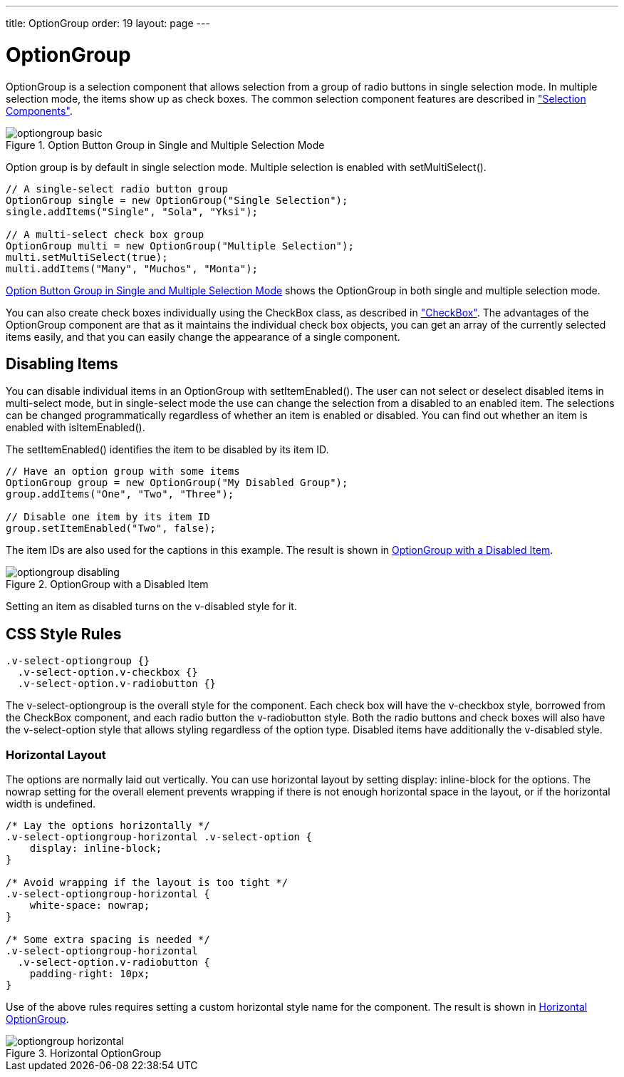---
title: OptionGroup
order: 19
layout: page
---

[[components.optiongroup]]
= [classname]#OptionGroup#

[classname]#OptionGroup# is a selection component that allows selection from a
group of radio buttons in single selection mode. In multiple selection mode, the
items show up as check boxes. The common selection component features are
described in
<<dummy/../../../framework/components/components-selection#components.selection,"Selection
Components">>.

[[figure.components.optiongroup]]
.Option Button Group in Single and Multiple Selection Mode
image::img/optiongroup-basic.png[]

Option group is by default in single selection mode. Multiple selection is
enabled with [methodname]#setMultiSelect()#.


[source, java]
----
// A single-select radio button group
OptionGroup single = new OptionGroup("Single Selection");
single.addItems("Single", "Sola", "Yksi");

// A multi-select check box group
OptionGroup multi = new OptionGroup("Multiple Selection");
multi.setMultiSelect(true);
multi.addItems("Many", "Muchos", "Monta");
----

<<figure.components.optiongroup>> shows the [classname]#OptionGroup# in both
single and multiple selection mode.

You can also create check boxes individually using the [classname]#CheckBox#
class, as described in
<<dummy/../../../framework/components/components-checkbox#components.checkbox,"CheckBox">>.
The advantages of the [classname]#OptionGroup# component are that as it
maintains the individual check box objects, you can get an array of the
currently selected items easily, and that you can easily change the appearance
of a single component.

[[components.optiongroup.disabling]]
== Disabling Items

You can disable individual items in an [classname]#OptionGroup# with
[methodname]#setItemEnabled()#. The user can not select or deselect disabled
items in multi-select mode, but in single-select mode the use can change the
selection from a disabled to an enabled item. The selections can be changed
programmatically regardless of whether an item is enabled or disabled. You can
find out whether an item is enabled with [methodname]#isItemEnabled()#.

The [methodname]#setItemEnabled()# identifies the item to be disabled by its
item ID.


[source, java]
----
// Have an option group with some items
OptionGroup group = new OptionGroup("My Disabled Group");
group.addItems("One", "Two", "Three");

// Disable one item by its item ID
group.setItemEnabled("Two", false);
----

The item IDs are also used for the captions in this example. The result is shown
in <<figure.components.optiongroup.disabling>>.

[[figure.components.optiongroup.disabling]]
.[classname]#OptionGroup# with a Disabled Item
image::img/optiongroup-disabling.png[]

Setting an item as disabled turns on the [literal]#++v-disabled++# style for it.


[[components.optiongroup.css]]
== CSS Style Rules


[source, css]
----
.v-select-optiongroup {}
  .v-select-option.v-checkbox {}
  .v-select-option.v-radiobutton {}
----

The [literal]#++v-select-optiongroup++# is the overall style for the component.
Each check box will have the [literal]#++v-checkbox++# style, borrowed from the
[classname]#CheckBox# component, and each radio button the
[literal]#++v-radiobutton++# style. Both the radio buttons and check boxes will
also have the [literal]#++v-select-option++# style that allows styling
regardless of the option type. Disabled items have additionally the
[literal]#++v-disabled++# style.

[[components.optiongroup.css.horizontal]]
=== Horizontal Layout

The options are normally laid out vertically. You can use horizontal layout by
setting [literal]#++display: inline-block++# for the options. The
[literal]#++nowrap++# setting for the overall element prevents wrapping if there
is not enough horizontal space in the layout, or if the horizontal width is
undefined.


[source, css]
----
/* Lay the options horizontally */
.v-select-optiongroup-horizontal .v-select-option {
    display: inline-block;
}

/* Avoid wrapping if the layout is too tight */
.v-select-optiongroup-horizontal {
    white-space: nowrap;
}

/* Some extra spacing is needed */
.v-select-optiongroup-horizontal
  .v-select-option.v-radiobutton {
    padding-right: 10px;
}
----

Use of the above rules requires setting a custom [literal]#++horizontal++# style
name for the component. The result is shown in
<<figure.components.optiongroup.horizontal>>.

[[figure.components.optiongroup.horizontal]]
.Horizontal [classname]#OptionGroup#
image::img/optiongroup-horizontal.png[]





